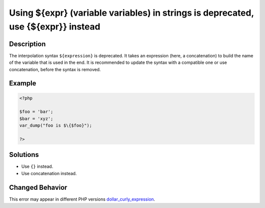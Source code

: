 .. _using-\${expr}-(variable-variables)-in-strings-is-deprecated,-use-{\${expr}}-instead:

Using ${expr} (variable variables) in strings is deprecated, use {${expr}} instead
----------------------------------------------------------------------------------
 
.. meta::
	:description:
		Using ${expr} (variable variables) in strings is deprecated, use {${expr}} instead: The interpolation syntax ``${expression}`` is deprecated.
	:og:image: https://php-changed-behaviors.readthedocs.io/en/latest/_static/logo.png
	:og:type: article
	:og:title: Using ${expr} (variable variables) in strings is deprecated, use {${expr}} instead
	:og:description: The interpolation syntax ``${expression}`` is deprecated
	:og:url: https://php-errors.readthedocs.io/en/latest/messages/using-%24%7Bexpr%7D-%28variable-variables%29-in-strings-is-deprecated%2C-use-%7B%24%7Bexpr%7D%7D-instead.html
	:og:locale: en
	:twitter:card: summary_large_image
	:twitter:site: @exakat
	:twitter:title: Using ${expr} (variable variables) in strings is deprecated, use {${expr}} instead
	:twitter:description: Using ${expr} (variable variables) in strings is deprecated, use {${expr}} instead: The interpolation syntax ``${expression}`` is deprecated
	:twitter:creator: @exakat
	:twitter:image:src: https://php-changed-behaviors.readthedocs.io/en/latest/_static/logo.png

.. raw:: html

	<script type="application/ld+json">{"@context":"https:\/\/schema.org","@graph":[{"@type":"WebPage","@id":"https:\/\/php-errors.readthedocs.io\/en\/latest\/tips\/using-${expr}-(variable-variables)-in-strings-is-deprecated,-use-{${expr}}-instead.html","url":"https:\/\/php-errors.readthedocs.io\/en\/latest\/tips\/using-${expr}-(variable-variables)-in-strings-is-deprecated,-use-{${expr}}-instead.html","name":"Using ${expr} (variable variables) in strings is deprecated, use {${expr}} instead","isPartOf":{"@id":"https:\/\/www.exakat.io\/"},"datePublished":"Sat, 15 Mar 2025 08:33:20 +0000","dateModified":"Sat, 15 Mar 2025 08:33:20 +0000","description":"The interpolation syntax ``${expression}`` is deprecated","inLanguage":"en-US","potentialAction":[{"@type":"ReadAction","target":["https:\/\/php-tips.readthedocs.io\/en\/latest\/tips\/using-${expr}-(variable-variables)-in-strings-is-deprecated,-use-{${expr}}-instead.html"]}]},{"@type":"WebSite","@id":"https:\/\/www.exakat.io\/","url":"https:\/\/www.exakat.io\/","name":"Exakat","description":"Smart PHP static analysis","inLanguage":"en-US"}]}</script>

Description
___________
 
The interpolation syntax ``${expression}`` is deprecated. It takes an expression (here, a concatenation) to build the name of the variable that is used in the end. It is recommended to update the syntax with a compatible one or use concatenation, before the syntax is removed.

Example
_______

.. code-block:: php

   <?php
   
   $foo = 'bar';
   $bar = 'xyz';
   var_dump("foo is $\{$foo}");
   
   ?>

Solutions
_________

+ Use ``{}`` instead.
+ Use concatenation instead.

Changed Behavior
________________

This error may appear in different PHP versions `dollar_curly_expression <https://php-changed-behaviors.readthedocs.io/en/latest/behavior/dollar_curly_expression.html>`_.
